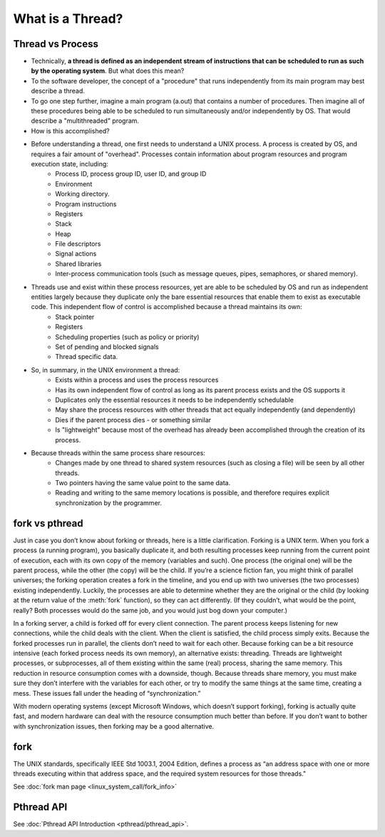 *****************
What is a Thread?
*****************

Thread vs Process
=================

* Technically, **a thread is defined as an independent stream of instructions that can be scheduled to run as such by the operating system**. But what does this mean?

* To the software developer, the concept of a "procedure" that runs independently from its main program may best describe a thread.

* To go one step further, imagine a main program (a.out) that contains a number of procedures. Then imagine all of these procedures being able to be scheduled to run simultaneously and/or independently by OS. That would describe a "multithreaded" program.

* How is this accomplished?
  
* Before understanding a thread, one first needs to understand a UNIX process. A process is created by OS, and requires a fair amount of "overhead". Processes contain information about program resources and program execution state, including:
   * Process ID, process group ID, user ID, and group ID
   * Environment
   * Working directory.
   * Program instructions
   * Registers
   * Stack
   * Heap
   * File descriptors
   * Signal actions
   * Shared libraries
   * Inter-process communication tools (such as message queues, pipes, semaphores, or shared memory).

.. image:: images/process_vs_thread.png

* Threads use and exist within these process resources, yet are able to be scheduled by OS and run as independent entities largely because they duplicate only the bare essential resources that enable them to exist as executable code. This independent flow of control is accomplished because a thread maintains its own:
   * Stack pointer
   * Registers
   * Scheduling properties (such as policy or priority)
   * Set of pending and blocked signals
   * Thread specific data.

* So, in summary, in the UNIX environment a thread:
   * Exists within a process and uses the process resources
   * Has its own independent flow of control as long as its parent process exists and the OS supports it
   * Duplicates only the essential resources it needs to be independently schedulable
   * May share the process resources with other threads that act equally independently (and dependently)
   * Dies if the parent process dies - or something similar
   * Is "lightweight" because most of the overhead has already been accomplished through the creation of its process.

* Because threads within the same process share resources:
   * Changes made by one thread to shared system resources (such as closing a file) will be seen by all other threads.
   * Two pointers having the same value point to the same data.
   * Reading and writing to the same memory locations is possible, and therefore requires explicit synchronization by the programmer.


fork vs pthread
===============

Just in case you don’t know about forking or threads, here is a little clarification. Forking is a UNIX term. 
When you fork a process (a running program), you basically duplicate it, and both resulting processes keep running
from the current point of execution, each with its own copy of the memory (variables and such).
One process (the original one) will be the parent process, while the other (the copy) will be the child.
If you’re a science fiction fan, you might think of parallel universes; the forking operation creates a fork in the timeline,
and you end up with two universes (the two processes) existing independently. Luckily, the processes are able to determine
whether they are the original or the child (by looking at the return value of the :meth:`fork` function), so they can act differently.
(If they couldn’t, what would be the point, really? Both processes would do the same job, and you would just bog down your computer.)

In a forking server, a child is forked off for every client connection.
The parent process keeps listening for new connections, while the child deals with the client.
When the client is satisfied, the child process simply exits.
Because the forked processes run in parallel, the clients don’t need to wait for each other.
Because forking can be a bit resource intensive (each forked process needs its own memory), an alternative exists: threading.
Threads are lightweight processes, or subprocesses, all of them existing within the same (real) process, sharing the same memory.
This reduction in resource consumption comes with a downside, though.
Because threads share memory, you must make sure they don’t interfere with the variables for each other,
or try to modify the same things at the same time, creating a mess. These issues fall under the heading of “synchronization.”

With modern operating systems (except Microsoft Windows, which doesn’t support forking), forking is actually quite fast,
and modern hardware can deal with the resource consumption much better than before.
If you don’t want to bother with synchronization issues, then forking may be a good alternative.


fork
====

The UNIX standards, specifically IEEE Std 1003.1, 2004 Edition, defines a process as 
“an address space with one or more threads executing within that address space, and
the required system resources for those threads."

See :doc:`fork man page <linux_system_call/fork_info>`


Pthread API
===========

See :doc:`Pthread API Introduction <pthread/pthread_api>`.